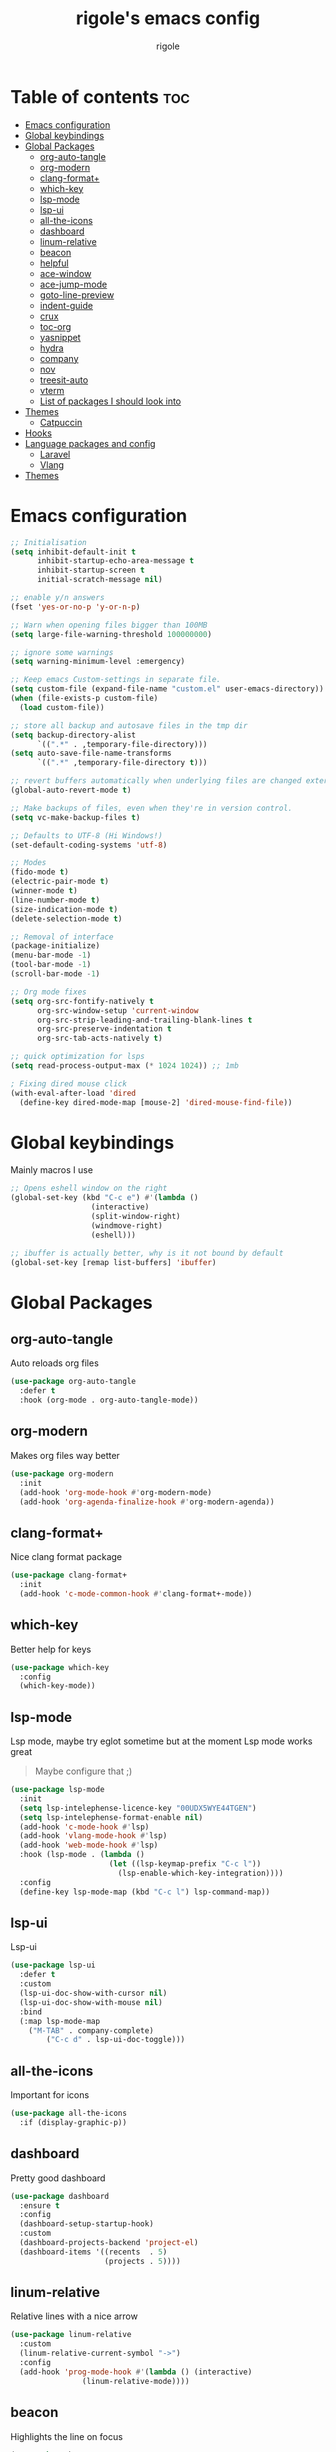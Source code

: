 #+TITLE: rigole's emacs config
#+AUTHOR: rigole
#+PROPERTY: header-args :tangle yes
#+auto_tangle: t
#+STARTUP: showeverything

* Table of contents :toc:
- [[#emacs-configuration][Emacs configuration]]
- [[#global-keybindings][Global keybindings]]
- [[#global-packages][Global Packages]]
  - [[#org-auto-tangle][org-auto-tangle]]
  - [[#org-modern][org-modern]]
  - [[#clang-format][clang-format+]]
  - [[#which-key][which-key]]
  - [[#lsp-mode][lsp-mode]]
  - [[#lsp-ui][lsp-ui]]
  - [[#all-the-icons][all-the-icons]]
  - [[#dashboard][dashboard]]
  - [[#linum-relative][linum-relative]]
  - [[#beacon][beacon]]
  - [[#helpful][helpful]]
  - [[#ace-window][ace-window]]
  - [[#ace-jump-mode][ace-jump-mode]]
  - [[#goto-line-preview][goto-line-preview]]
  - [[#indent-guide][indent-guide]]
  - [[#crux][crux]]
  - [[#toc-org][toc-org]]
  - [[#yasnippet][yasnippet]]
  - [[#hydra][hydra]]
  - [[#company][company]]
  - [[#nov][nov]]
  - [[#treesit-auto][treesit-auto]]
  - [[#vterm][vterm]]
  - [[#list-of-packages-i-should-look-into][List of packages I should look into]]
- [[#themes][Themes]]
  - [[#catpuccin][Catpuccin]]
- [[#hooks][Hooks]]
- [[#language-packages-and-config][Language packages and config]]
  - [[#laravel][Laravel]]
  - [[#vlang][Vlang]]
- [[#themes-1][Themes]]

* Emacs configuration

#+BEGIN_SRC emacs-lisp
;; Initialisation
(setq inhibit-default-init t
      inhibit-startup-echo-area-message t
      inhibit-startup-screen t
      initial-scratch-message nil)

;; enable y/n answers
(fset 'yes-or-no-p 'y-or-n-p)

;; Warn when opening files bigger than 100MB
(setq large-file-warning-threshold 100000000)

;; ignore some warnings
(setq warning-minimum-level :emergency)

;; Keep emacs Custom-settings in separate file.
(setq custom-file (expand-file-name "custom.el" user-emacs-directory))
(when (file-exists-p custom-file)
  (load custom-file))

;; store all backup and autosave files in the tmp dir
(setq backup-directory-alist
      `((".*" . ,temporary-file-directory)))
(setq auto-save-file-name-transforms
      `((".*" ,temporary-file-directory t)))

;; revert buffers automatically when underlying files are changed externally
(global-auto-revert-mode t)

;; Make backups of files, even when they're in version control.
(setq vc-make-backup-files t)

;; Defaults to UTF-8 (Hi Windows!)
(set-default-coding-systems 'utf-8)

;; Modes
(fido-mode t)
(electric-pair-mode t)
(winner-mode t)
(line-number-mode t)
(size-indication-mode t)
(delete-selection-mode t)

;; Removal of interface
(package-initialize)
(menu-bar-mode -1)
(tool-bar-mode -1)
(scroll-bar-mode -1)

;; Org mode fixes
(setq org-src-fontify-natively t
      org-src-window-setup 'current-window
      org-src-strip-leading-and-trailing-blank-lines t
      org-src-preserve-indentation t
      org-src-tab-acts-natively t)

;; quick optimization for lsps
(setq read-process-output-max (* 1024 1024)) ;; 1mb

; Fixing dired mouse click
(with-eval-after-load 'dired
  (define-key dired-mode-map [mouse-2] 'dired-mouse-find-file))
#+END_SRC

* Global keybindings
Mainly macros I use

#+begin_src emacs-lisp
;; Opens eshell window on the right
(global-set-key (kbd "C-c e") #'(lambda ()
				  (interactive)
				  (split-window-right)
				  (windmove-right)
				  (eshell)))

;; ibuffer is actually better, why is it not bound by default
(global-set-key [remap list-buffers] 'ibuffer)
#+end_src

* Global Packages

** org-auto-tangle
Auto reloads org files
#+BEGIN_SRC emacs-lisp
(use-package org-auto-tangle
  :defer t
  :hook (org-mode . org-auto-tangle-mode))
#+END_SRC

** org-modern
Makes org files way better
#+BEGIN_SRC emacs-lisp
(use-package org-modern
  :init
  (add-hook 'org-mode-hook #'org-modern-mode)
  (add-hook 'org-agenda-finalize-hook #'org-modern-agenda))
#+END_SRC

** clang-format+
Nice clang format package
#+BEGIN_SRC emacs-lisp
(use-package clang-format+
  :init
  (add-hook 'c-mode-common-hook #'clang-format+-mode))
#+END_SRC

** which-key
Better help for keys

#+begin_src emacs-lisp
(use-package which-key
  :config
  (which-key-mode))
#+end_src

** lsp-mode
Lsp mode, maybe try eglot sometime but at the moment Lsp mode works great
#+begin_quote
Maybe configure that ;)
#+end_quote

#+begin_src emacs-lisp
(use-package lsp-mode
  :init
  (setq lsp-intelephense-licence-key "00UDX5WYE44TGEN")
  (setq lsp-intelephense-format-enable nil)
  (add-hook 'c-mode-hook #'lsp)
  (add-hook 'vlang-mode-hook #'lsp)
  (add-hook 'web-mode-hook #'lsp)
  :hook (lsp-mode . (lambda ()
                      (let ((lsp-keymap-prefix "C-c l"))
                        (lsp-enable-which-key-integration))))
  :config
  (define-key lsp-mode-map (kbd "C-c l") lsp-command-map))
#+end_src

** lsp-ui
Lsp-ui
#+begin_src emacs-lisp
(use-package lsp-ui
  :defer t
  :custom
  (lsp-ui-doc-show-with-cursor nil)
  (lsp-ui-doc-show-with-mouse nil)
  :bind  
  (:map lsp-mode-map
	("M-TAB" . company-complete)
        ("C-c d" . lsp-ui-doc-toggle)))
#+end_src

# ** Eglot

# #+begin_src emacs-lisp
# (require 'eglot)
# (add-to-list 'eglot-server-programs
#              '((web-mode :language-id "php") . ("intelephense" "--stdio" :initializationOptions
# 						(:licenseKey "00UDX5WYE44TGEN"))))


# (add-hook 'web-mode-hook #'eglot-ensure)
# (setq eldoc-documentation-strategy 'eldoc-documentation-default)
# #+end_src



** all-the-icons
Important for icons
#+begin_src emacs-lisp
(use-package all-the-icons
  :if (display-graphic-p))
#+end_src

** dashboard
Pretty good dashboard
#+begin_src emacs-lisp
(use-package dashboard
  :ensure t
  :config
  (dashboard-setup-startup-hook)
  :custom
  (dashboard-projects-backend 'project-el)
  (dashboard-items '((recents  . 5)
                     (projects . 5))))
#+end_src

** linum-relative
Relative lines with a nice arrow
#+begin_src emacs-lisp
(use-package linum-relative
  :custom
  (linum-relative-current-symbol "->")
  :config
  (add-hook 'prog-mode-hook #'(lambda () (interactive)
				(linum-relative-mode))))
#+end_src

** beacon
Highlights the line on focus
#+begin_src emacs-lisp
(use-package beacon
  :custom
  (beacon-color "#00fa9a")
  :config
  (beacon-mode 1))
#+end_src

** helpful
Better help menu
#+begin_src emacs-lisp
(use-package helpful
  :config ; too lazy so I copy paste
  (global-set-key (kbd "C-h f") #'helpful-callable)
  (global-set-key (kbd "C-h v") #'helpful-variable)
  (global-set-key (kbd "C-h k") #'helpful-key)
  (global-set-key (kbd "C-h x") #'helpful-command)
  (global-set-key (kbd "C-c C-d") #'helpful-at-point))
#+end_src

** ace-window
Better other window
#+begin_src emacs-lisp
(use-package ace-window
  :config
  (global-set-key (kbd "C-x o") 'ace-window))
#+end_src

** ace-jump-mode
Jump to word using its first letter
#+begin_quote
Consider trying avy
#+end_quote

#+begin_src emacs-lisp
(use-package ace-jump-mode
  :config
  (global-set-key (kbd "C-;") 'ace-jump-mode)
  :custom
  (ace-jump-mode-case-fold t))
#+end_src

** goto-line-preview
Preview goto-line
#+begin_src emacs-lisp
(use-package goto-line-preview
  :config
  (global-set-key [remap goto-line] 'goto-line-preview))
#+end_src

** indent-guide
Indent lines (necessary)
#+begin_src emacs-lisp
(use-package indent-guide
  :init
  (add-hook 'prog-mode-hook #'indent-guide-mode))
#+end_src

** crux
Collection of Ridiculously Useful eXtensions for Emacs
#+begin_src emacs-lisp
(use-package crux
  :config
  (global-set-key (kbd "C-k") 'crux-smart-kill-line)
  (global-set-key (kbd "C-o") 'crux-smart-open-line)
  (global-set-key (kbd "M-o") 'crux-smart-open-line-above))
#+end_src

** toc-org
Automatic Table of Content
#+begin_src emacs-lisp
(use-package toc-org
  :init
  (add-hook 'org-mode-hook 'toc-org-mode))
#+end_src

Global web mode
#+begin_src emacs-lisp
(use-package web-mode
  :config
  (add-to-list 'auto-mode-alist '("\\.phtml\\'" . web-mode))
  (add-to-list 'auto-mode-alist '("\\.tpl\\.php\\'" . web-mode))
  (add-to-list 'auto-mode-alist '("\\.[agj]sp\\'" . web-mode))
  (add-to-list 'auto-mode-alist '("\\.as[cp]x\\'" . web-mode))
  (add-to-list 'auto-mode-alist '("\\.erb\\'" . web-mode))
  (add-to-list 'auto-mode-alist '("\\.mustache\\'" . web-mode))
  (add-to-list 'auto-mode-alist '("\\.html?\\'" . web-mode))
  (add-to-list 'auto-mode-alist '("\\.blade.php\\'" . web-mode))
  (add-to-list 'auto-mode-alist '("\\.php\\'" . web-mode))
  (add-to-list 'auto-mode-alist '("\\.djhtml\\'" . web-mode))
  (setq web-mode-engines-alist
      '(("php"    . "\\.phtml\\'")
        ("blade"  . "\\.blade\\."))))
#+end_src

# ** flycheck
# Flycheck to replace flymake
##+begin_src emacs-lisp
#(use-package flycheck
#  :ensure t
#:init (global-flycheck-mode))
##+end_src

** yasnippet
Snippets
#+begin_src emacs-lisp
(use-package yasnippet
  :ensure t
  :init
  (add-hook 'web-mode-hook #'yas-minor-mode)
  (add-hook 'org-mode-hook #'yas-minor-mode)
  (add-hook 'vlang-mode-hook #'yas-minor-mode)
  :config
  (yas-reload-all)
  (define-key yas-minor-mode-map (kbd "C-c SPC") 'yas-expand)
  (define-key yas-minor-mode-map (kbd "TAB") nil)
  (define-key yas-minor-mode-map (kbd "<tab>") nil))
#+end_src

** hydra
Creates hydras
#+begin_src emacs-lisp
(use-package hydra
  :ensure t)
#+end_src

** company
completion ui
#+begin_src emacs-lisp
(use-package company
  :after lsp-mode
  :custom
  (company-idle-delay nil)
  (company-frontends '(company-pseudo-tooltip-frontend))
  (company-tooltip-align-annotations t)
  (company-tooltip-limit 6)
  (company-tooltip-minimum 6)
  :config
  (global-company-mode)
  (company-vscode-light-icons-margin)
  (company-search-words-in-any-order-regexp))
  #+end_src

** nov
ebook reader
#+begin_src emacs-lisp
(use-package nov :elpaca (:depth nil)
  :config
  (add-to-list 'auto-mode-alist '("\\.epub\\'" . nov-mode)))
#+end_src

** treesit-auto
#+begin_src emacs-lisp
(use-package treesit-auto
  :custom
  (treesit-auto-install 'prompt)
  :config
  (global-treesit-auto-mode))
#+end_src

** vterm
#+begin_src emacs-lisp
(use-package vterm)
#+end_src

** List of packages I should look into

- combobulate
- undo-tree or alternatives

* Themes

** Catpuccin
#+begin_src emacs-lisp
(use-package catppuccin-theme
  :custom
  (catppuccin-flavor 'latte)
  :config
  (load-theme 'catppuccin :no-confirm))
#+end_src

* Hooks
dap-mode or enable toolbar and menu bar when gdb mode enabled

* Language packages and config

#+begin_src emacs-lisp
(elpaca-wait)
#+end_src

** Laravel

*** Laravel projectile

#+begin_src emacs-lisp
(defhydra hydra-laravel (:color blue)
    "
^Laravel^
^^^^^^^^------
_m_: model
_v_: view
_c_: controler
"
    ("m" projectile-laravel-find-model)
    ("v" projectile-laravel-find-view)
    ("c" projectile-laravel-find-controller))

(use-package projectile-laravel
  :after hydra
  :elpaca (projectile-laravel :host github :repo "strikerlulu/projectile-laravel"))

(elpaca-wait)

(defun laravel-toggle ()
  (interactive)
  (if (bound-and-true-p projectile-laravel-global-mode)
      (progn
        (projectile-laravel-global-mode -1)
        (global-set-key (kbd "C-c p") nil))
    (progn
      (projectile-laravel-global-mode 1)
      (global-set-key (kbd "C-c p") 'hydra-laravel/body))))
  #+end_src

** Vlang

*** v-mode
#+begin_src emacs-lisp
(use-package vlang-mode
  :elpaca (vlang-mode :host github :repo "Naheel-Azawy/vlang-mode"))
#+end_src

*** v-analyzer
#+begin_src emacs-lisp
(with-eval-after-load 'lsp-mode
  (add-to-list 'lsp-language-id-configuration
    '(vlang-mode . "vlang"))

  (lsp-register-client
    (make-lsp-client :new-connection (lsp-stdio-connection "/home/rigole/.config/v-analyzer/bin/v-analyzer")
                     :activation-fn (lsp-activate-on "vlang")
                     :server-id 'v-analyzer)))
#+end_src

* Themes

My default theme is the default emacs theme, however sometimes I want something different

#+begin_src emacs-lisp
(defun custom-theme ())
#+end_src
